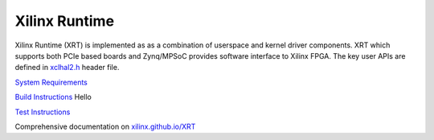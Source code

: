 ==============
Xilinx Runtime
==============

Xilinx Runtime (XRT) is implemented as as a combination of userspace and kernel
driver components. XRT which supports both PCIe based boards and Zynq/MPSoC
provides software interface to Xilinx FPGA. The key user APIs are defined in
`xclhal2.h <src/runtime_src/driver/include/xclhal2.h>`_ header file.

`System Requirements <src/runtime_src/doc/toc/system_requirements.rst>`_


`Build Instructions <src/runtime_src/doc/toc/build.rst>`_
Hello

`Test Instructions <src/runtime_src/doc/toc/test.rst>`_

Comprehensive documentation on `xilinx.github.io/XRT <https://xilinx.github.io/XRT>`_
